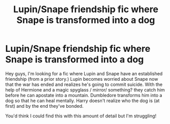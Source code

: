 #+TITLE: Lupin/Snape friendship fic where Snape is transformed into a dog

* Lupin/Snape friendship fic where Snape is transformed into a dog
:PROPERTIES:
:Author: writeawaytheday
:Score: 0
:DateUnix: 1594247188.0
:DateShort: 2020-Jul-09
:FlairText: What's That Fic?
:END:
Hey guys, I'm looking for a fic where Lupin and Snape have an established friendship (from a prior story.) Lupin becomes worried about Snape now that the war has ended and realizes he's going to commit suicide. With the help of Hermione and a magic spyglass / mirror/ something? they catch him before he can apostate into a mountain. Dumbledore transforms him into a dog so that he can heal mentally. Harry doesn't realize who the dog is (at first) and by the end they've bonded.

You'd think I could find this with this amount of detail but I'm struggling!

